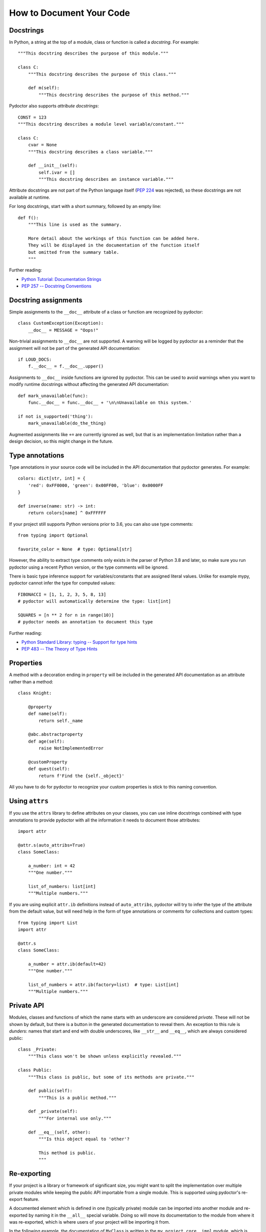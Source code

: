 How to Document Your Code
=========================


Docstrings
----------

In Python, a string at the top of a module, class or function is called a *docstring*.
For example::

    """This docstring describes the purpose of this module."""

    class C:
        """This docstring describes the purpose of this class."""

        def m(self):
            """This docstring describes the purpose of this method."""

Pydoctor also supports *attribute docstrings*::

    CONST = 123
    """This docstring describes a module level variable/constant."""

    class C:
        cvar = None
        """This docstring describes a class variable."""

        def __init__(self):
            self.ivar = []
            """This docstring describes an instance variable."""

Attribute docstrings are not part of the Python language itself (`PEP 224 <https://www.python.org/dev/peps/pep-0224/>`_ was rejected), so these docstrings are not available at runtime.

For long docstrings, start with a short summary, followed by an empty line::

    def f():
        """This line is used as the summary.

        More detail about the workings of this function can be added here.
        They will be displayed in the documentation of the function itself
        but omitted from the summary table.
        """

Further reading:

- `Python Tutorial: Documentation Strings <https://docs.python.org/3/tutorial/controlflow.html#documentation-strings>`_
- `PEP 257 -- Docstring Conventions <https://www.python.org/dev/peps/pep-0257/>`_


Docstring assignments
---------------------

Simple assignments to the ``__doc__`` attribute of a class or function are recognized by pydoctor::

    class CustomException(Exception):
        __doc__ = MESSAGE = "Oops!"

Non-trivial assignments to ``__doc__`` are not supported. A warning will be logged by pydoctor as a reminder that the assignment will not be part of the generated API documentation::

    if LOUD_DOCS:
        f.__doc__ = f.__doc__.upper()

Assignments to ``__doc__`` inside functions are ignored by pydoctor. This can be used to avoid warnings when you want to modify runtime docstrings without affecting the generated API documentation::

    def mark_unavailable(func):
        func.__doc__ = func.__doc__ + '\n\nUnavailable on this system.'

    if not is_supported('thing'):
        mark_unavailable(do_the_thing)

Augmented assignments like ``+=`` are currently ignored as well, but that is an implementation limitation rather than a design decision, so this might change in the future.


Type annotations
----------------

Type annotations in your source code will be included in the API documentation that pydoctor generates.
For example::

    colors: dict[str, int] = {
        'red': 0xFF0000, 'green': 0x00FF00, 'blue': 0x0000FF
    }

    def inverse(name: str) -> int:
        return colors[name] ^ 0xFFFFFF

If your project still supports Python versions prior to 3.6, you can also use type comments::

    from typing import Optional

    favorite_color = None  # type: Optional[str]

However, the ability to extract type comments only exists in the parser of Python 3.8 and later, so make sure you run pydoctor using a recent Python version, or the type comments will be ignored.

There is basic type inference support for variables/constants that are assigned literal values.
Unlike for example mypy, pydoctor cannot infer the type for computed values::

    FIBONACCI = [1, 1, 2, 3, 5, 8, 13]
    # pydoctor will automatically determine the type: list[int]

    SQUARES = [n ** 2 for n in range(10)]
    # pydoctor needs an annotation to document this type

Further reading:

- `Python Standard Library: typing -- Support for type hints <https://docs.python.org/3/library/typing.html>`_
- `PEP 483 -- The Theory of Type Hints <https://www.python.org/dev/peps/pep-0483/>`_


Properties
----------

A method with a decoration ending in ``property`` will be included in the generated API documentation as an attribute rather than a method::

    class Knight:

        @property
        def name(self):
            return self._name

        @abc.abstractproperty
        def age(self):
            raise NotImplementedError

        @customProperty
        def quest(self):
            return f'Find the {self._object}'

All you have to do for pydoctor to recognize your custom properties is stick to this naming convention.


Using ``attrs``
---------------

If you use the ``attrs`` library to define attributes on your classes, you can use inline docstrings combined with type annotations to provide pydoctor with all the information it needs to document those attributes::

    import attr

    @attr.s(auto_attribs=True)
    class SomeClass:

        a_number: int = 42
        """One number."""

        list_of_numbers: list[int]
        """Multiple numbers."""

If you are using explicit ``attr.ib`` definitions instead of ``auto_attribs``, pydoctor will try to infer the type of the attribute from the default value, but will need help in the form of type annotations or comments for collections and custom types::

    from typing import List
    import attr

    @attr.s
    class SomeClass:

        a_number = attr.ib(default=42)
        """One number."""

        list_of_numbers = attr.ib(factory=list)  # type: List[int]
        """Multiple numbers."""


Private API
-----------

Modules, classes and functions of which the name starts with an underscore are considered *private*. These will not be shown by default, but there is a button in the generated documentation to reveal them. An exception to this rule is *dunders*: names that start and end with double underscores, like ``__str__`` and ``__eq__``, which are always considered public::

    class _Private:
        """This class won't be shown unless explicitly revealed."""

    class Public:
        """This class is public, but some of its methods are private."""

        def public(self):
            """This is a public method."""

        def _private(self):
            """For internal use only."""

        def __eq__(self, other):
            """Is this object equal to 'other'?

            This method is public.
            """


Re-exporting
------------

If your project is a library or framework of significant size, you might want to split the implementation over multiple private modules while keeping the public API importable from a single module. This is supported using pydoctor's re-export feature.

A documented element which is defined in one (typically private) module can be imported into another module and re-exported by naming it in the ``__all__`` special variable. Doing so will move its documentation to the module from where it was re-exported, which is where users of your project will be importing it from.

In the following example, the documentation of ``MyClass`` is written in the ``my_project.core._impl`` module, which is imported into the top-level ``__init__.py`` and then re-exported by including ``"MyClass"`` in the value of ``__all__``. As a result, the documentation for ``MyClass`` can be read in the documentation of the top-level ``my_project`` package::

  ├── README.rst
  ├── my_project
  │   ├── __init__.py      <-- Re-exports my_project.core._impl.MyClass
  │   ├── core                 as my_project.MyClass
  │   │   ├── __init__.py
  │   │   ├── _impl.py     <-- Defines and documents MyClass

The content of ``my_project/__init__.py`` includes::

    from .core._impl import MyClass

    __all__ = ["MyClass"]
